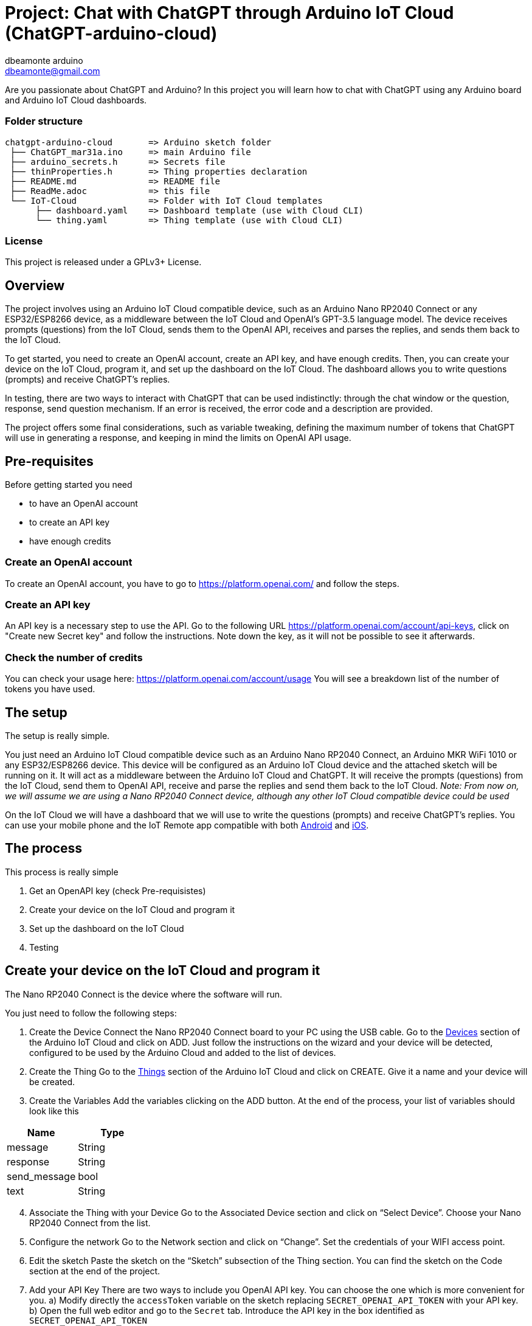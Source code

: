 :Author: dbeamonte_arduino
:Email: dbeamonte@gmail.com
:Date: 04/05/2023
:Revision: version#
:License: Public Domain

= Project: Chat with ChatGPT through Arduino IoT Cloud (ChatGPT-arduino-cloud)

Are you passionate about ChatGPT and Arduino? In this project you will learn how to chat with ChatGPT using any Arduino board and Arduino IoT Cloud dashboards.

=== Folder structure

 chatgpt-arduino-cloud       => Arduino sketch folder
  ├── ChatGPT_mar31a.ino     => main Arduino file
  ├── arduino_secrets.h      => Secrets file
  ├── thinProperties.h       => Thing properties declaration
  ├── README.md              => README file
  ├── ReadMe.adoc            => this file
  └── IoT-Cloud              => Folder with IoT Cloud templates
       ├── dashboard.yaml    => Dashboard template (use with Cloud CLI)
       └── thing.yaml        => Thing template (use with Cloud CLI)

=== License
This project is released under a GPLv3+ License.

== Overview

The project involves using an Arduino IoT Cloud compatible device, such
as an Arduino Nano RP2040 Connect or any ESP32/ESP8266 device, as a
middleware between the IoT Cloud and OpenAI's GPT-3.5 language model.
The device receives prompts (questions) from the IoT Cloud, sends them
to the OpenAI API, receives and parses the replies, and sends them back
to the IoT Cloud.

To get started, you need to create an OpenAI account, create an API key,
and have enough credits. Then, you can create your device on the IoT
Cloud, program it, and set up the dashboard on the IoT Cloud. The
dashboard allows you to write questions (prompts) and receive ChatGPT's
replies.

In testing, there are two ways to interact with ChatGPT that can be used
indistinctly: through the chat window or the question, response, send
question mechanism. If an error is received, the error code and a
description are provided.

The project offers some final considerations, such as variable tweaking,
defining the maximum number of tokens that ChatGPT will use in
generating a response, and keeping in mind the limits on OpenAI API
usage.

== Pre-requisites

Before getting started you need

* to have an OpenAI account
* to create an API key
* have enough credits

=== Create an OpenAI account

To create an OpenAI account, you have to go to
https://platform.openai.com/ and follow the steps.

=== Create an API key

An API key is a necessary step to use the API. Go to the following URL
https://platform.openai.com/account/api-keys, click on "Create new
Secret key" and follow the instructions. Note down the key, as it will
not be possible to see it afterwards.

=== Check the number of credits

You can check your usage here: https://platform.openai.com/account/usage
You will see a breakdown list of the number of tokens you have used.

== The setup

The setup is really simple.

You just need an Arduino IoT Cloud compatible device such as an Arduino
Nano RP2040 Connect, an Arduino MKR WiFi 1010 or any ESP32/ESP8266
device. This device will be configured as an Arduino IoT Cloud device
and the attached sketch will be running on it. It will act as a
middleware between the Arduino IoT Cloud and ChatGPT. It will receive
the prompts (questions) from the IoT Cloud, send them to OpenAI API,
receive and parse the replies and send them back to the IoT Cloud.
_Note: From now on, we will assume we are using a Nano RP2040 Connect
device, although any other IoT Cloud compatible device could be used_

On the IoT Cloud we will have a dashboard that we will use to write the
questions (prompts) and receive ChatGPT's replies. You can use your
mobile phone and the IoT Remote app compatible with both
https://play.google.com/store/apps/details?id=cc.arduino.cloudiot[Android]
and
https://apps.apple.com/us/app/arduino-iot-cloud-remote/id1514358431[iOS].

== The process

This process is really simple

[arabic]
. Get an OpenAPI key (check Pre-requisistes)
. Create your device on the IoT Cloud and program it
. Set up the dashboard on the IoT Cloud
. Testing

== Create your device on the IoT Cloud and program it

The Nano RP2040 Connect is the device where the software will run.

You just need to follow the following steps:

[arabic]
. Create the Device Connect the Nano RP2040 Connect board to your PC
using the USB cable. Go to the
https://create.arduino.cc/iot/devices[Devices] section of the Arduino
IoT Cloud and click on ADD. Just follow the instructions on the wizard
and your device will be detected, configured to be used by the Arduino
Cloud and added to the list of devices.
. Create the Thing Go to the
https://create.arduino.cc/iot/things[Things] section of the Arduino IoT
Cloud and click on CREATE. Give it a name and your device will be
created.
. Create the Variables Add the variables clicking on the ADD button. At
the end of the process, your list of variables should look like this

[cols=",",options="header",]
|===
|Name |Type
|message |String
|response |String
|send_message |bool
|text |String
|===

[arabic, start=4]
. Associate the Thing with your Device Go to the Associated Device
section and click on “Select Device”. Choose your Nano RP2040 Connect
from the list.
. Configure the network Go to the Network section and click on “Change”.
Set the credentials of your WIFI access point.
. Edit the sketch Paste the sketch on the “Sketch” subsection of the
Thing section. You can find the sketch on the Code section at the end of
the project.
. Add your API Key There are two ways to include you OpenAI API key. You
can choose the one which is more convenient for you. a) Modify directly
the `accessToken` variable on the sketch replacing
`SECRET_OPENAI_API_TOKEN` with your API key. b) Open the full web editor
and go to the `Secret` tab. Introduce the API key in the box identified
as `SECRET_OPENAI_API_TOKEN`
. Program the device Build the sketch and program the device as usual.
_Note: After the first programming, your device can be updated
over-the-air (OTA)_

== Create a dashboard

Go to the Dashboards section and click on CREATE. Assign a name and
start adding the widgets according to the following table:

|Widget type |Widget name |Variable name | +
|---|---|---| |Messenger|Chat window|message| |Value|Question|text|
|Value|Response|response| |Push Button|Send Question|send_message|

The final result can be something like this:

== Let's test the system

The first important thing is that we have implemented two ways to
interact with ChatGPT that can be used indistinctly:

[arabic]
. The Chat Window Write a question on the box and wait for the answer.
It will take a couple of seconds and will give you a parsed answer.
That's it.
. The Question, Response, Send Question mechanism Write a question on
the Question box, push the "Send Question" button and wait for the
answer. It will take a couple of seconds and will give you a parsed
answer. That's it.

In both cases, if an error is received, you will get the error code and
a description.

In order to chat, you can access your dashboard using either your
browser or the IoT Remote mobile app.

== Final considerations

=== Variable tweaking

In the sketch, the following variables can be tweaked:

* `maxTokens`: Define the maximum number of tokens (characters) that
ChatGPT will use in its response
* `apiEndpoint`: OpenAI has many different endpoints. You can
investigate and play with them
* `OpenAImodel`: You can use a different language model. Check the full
list https://platform.openai.com/account/rate-limits[here].

Remember that OpenAI tokens are not free. So remember to limit the
maximum number of tokens with the `maxTokens` variable so that your
billing doesn't grow without control. Bear that also in mind when you
ask your questions.

=== LED Blink

The sketch makes the builtin LED blink every 2 seconds. This way, we
know that the board is alive. It uses the ArduinoThread library that you
can findhttps://github.com/ivanseidel/ArduinoThread[here]. If you want
to disable the blink, you just have to comment out the line
`#define USE_THREAD 1`

=== Import the Thing and Dashboard with the Arduino Cloud CLI

In the github project, you can find the YAML files describing the Thing
and Dashboard:
https://github.com/d-beamon/chatgpt-arduino-cloud/tree/master/IoT-Cloud

You can use the following tutorial to create your Thing and Dashboard
using the Arduino Cloud CLI easily and those templates.

* https://docs.arduino.cc/arduino-cloud/getting-started/arduino-cloud-cli#create-things[Create
a Thing with Cloud CLI]
* https://docs.arduino.cc/arduino-cloud/getting-started/arduino-cloud-cli#create-dashboard[Create
a Dashboard with Cloud CLI]

== Future use cases and expansions

There are many follow-up projects to this one. These are the ones that I
have in mind:

* Chat with ChatGPT with your voice using a NanoRP2040 Connect. The idea
is to use the mic of the board, process the speech, send it to OpenAI,
wait for the reply and show the answer. We can use a display, a widget
on the dashboard or use a TTS synth with a speaker.
* Use natural language to perform daily actions using a NanoRP2040
Connect board. Use ChatGPT as a parser of natural language receiving the
list of actions in an actionable way


=== Help

This document is written in the _AsciiDoc_ format, a markup language to describe documents. 
If you need help you can search the http://www.methods.co.nz/asciidoc[AsciiDoc homepage]
or consult the http://powerman.name/doc/asciidoc[AsciiDoc cheatsheet]

